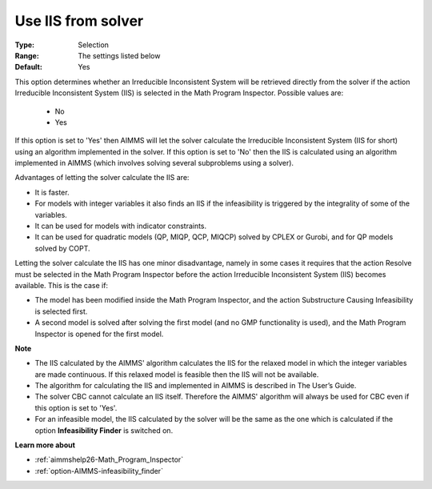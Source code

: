 

.. _option-AIMMS-use_iis_from_solver:


Use IIS from solver
===================



:Type:	Selection	
:Range:	The settings listed below	
:Default:	Yes	



This option determines whether an Irreducible Inconsistent System will be retrieved directly from the solver if the action Irreducible Inconsistent System (IIS) is selected in the Math Program Inspector. Possible values are:



    *	No
    *	Yes




If this option is set to 'Yes' then AIMMS will let the solver calculate the Irreducible Inconsistent System (IIS for short) using an algorithm implemented in the solver. If this option is set to 'No' then the IIS is calculated using an algorithm implemented in AIMMS (which involves solving several subproblems using a solver).





Advantages of letting the solver calculate the IIS are:




*	It is faster.
*	For models with integer variables it also finds an IIS if the infeasibility is triggered by the integrality of some of the variables.
*	It can be used for models with indicator constraints.
*	It can be used for quadratic models (QP, MIQP, QCP, MIQCP) solved by CPLEX or Gurobi, and for QP models solved by COPT.




Letting the solver calculate the IIS has one minor disadvantage, namely in some cases it requires that the action Resolve must be selected in the Math Program Inspector before the action Irreducible Inconsistent System (IIS) becomes available. This is the case if:




*	The model has been modified inside the Math Program Inspector, and the action Substructure Causing Infeasibility is selected first.
*	A second model is solved after solving the first model (and no GMP functionality is used), and the Math Program Inspector is opened for the first model.




**Note** 

*	The IIS calculated by the AIMMS' algorithm calculates the IIS for the relaxed model in which the integer variables are made continuous. If this relaxed model is feasible then the IIS will not be available.
*	The algorithm for calculating the IIS and implemented in AIMMS is described in The User’s Guide.
*	The solver CBC cannot calculate an IIS itself. Therefore the AIMMS' algorithm will always be used for CBC even if this option is set to 'Yes'.
*	For an infeasible model, the IIS calculated by the solver will be the same as the one which is calculated if the option **Infeasibility Finder**  is switched on.




**Learn more about** 

*	:ref:`aimmshelp26-Math_Program_Inspector` 
*	:ref:`option-AIMMS-infeasibility_finder` 
